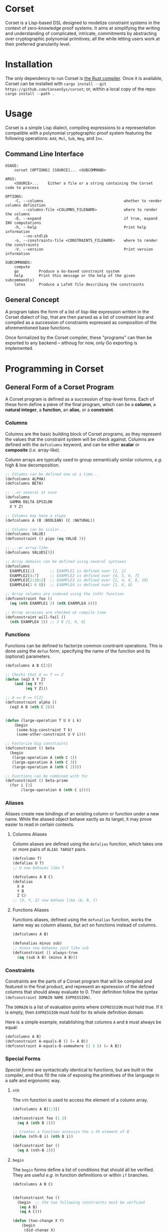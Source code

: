 * Corset

Corset is a Lisp-based DSL designed to modelize constraint systems in the context of zero-knowledge proof systems. It aims at simplifying the writing and understanding of complicated, intricate, commitments by abstracting over cryptographic polynomial primitives; all the while letting users work at their preferred granularity level.

* Installation
The only dependency to run Corset is [[https://www.rust-lang.org/][the Rust compiler]]. Once it is available, Corset can be installed with ~cargo install --git https://github.com/ConsenSys/corset~; or, within a local copy of the repo: ~cargo install --path .~
* Usage
Corset is a simple Lisp dialect, compiling expressions to a representation compatible with a polynomial cryptographic proof system featuring the following operations: ~Add~, ~Mul~, ~Sub~, ~Neg~, and ~Inv~.

** Command Line Interface
#+begin_src
USAGE:
    corset [OPTIONS] [SOURCE]... <SUBCOMMAND>

ARGS:
    <SOURCE>...    Either a file or a string containing the Corset code to process

OPTIONS:
    -C, --columns                                    whether to render columns definition
        --columns-file <COLUMNS_FILENAME>            where to render the columns
    -E, --expand                                     if true, expand INV computations
    -h, --help                                       Print help information
        --no-stdlib
    -o, --constraints-file <CONSTRAINTS_FILENAME>    where to render the constraints
    -V, --version                                    Print version information

SUBCOMMANDS:
    compute
    go         Produce a Go-based constraint system
    help       Print this message or the help of the given subcommand(s)
    latex      Produce a LaTeX file describing the constraints
#+end_src

** General Concept
A program takes the form of a list of lisp-like expression written in the Corset dialect of lisp, that are then parsed as a list of constraint lisp and compiled as a succession of constraints expressed as composition of the aforementioned base functions.

Once formalized by the Corset compiler, these "programs" can then be exported to any backend – althoug for now, only Go exporting is implemented.

* Programming in Corset
** General Form of a Corset Program
A Corset program is defined as a succession of top-level forms. Each of these form define a pieve of the final program, which can be a *column*, a *natural integer*, a *function*, an *alias*, or a *constraint*.

*** Columns
Columns are the basic building block of Corset programs, as they represent the values that the constraint system will be check against. Columns are defined with the ~defcolumns~ keyword, and can be either *scalar* or *composite* (/i.e./ array-like).

Column arrays are typically used to group semantically similar columns, /e.g./ high & low decomposition.

#+begin_src lisp
  ;; Columns can be defined one at a time...
  (defcolumns ALPHA)
  (defcolumns BETA)

  ;; ..or several at once
  (defcolumns
    GAMMA DELTA EPSILON
    X Y Z)

  ;; Columns may have a stype
  (defcolumns A (B :BOOLEAN) (C :NATURAL))

  ;; Columns can be scalar...
  (defcolumns VALUE)
  (defconstraint () pipo (eq VALUE 3))

  ;; ...or array-like
  (defcolumns VALUES[5])

  ;; Array domains can be defined using several syntaxes
  (defcolumns
    EXAMPLE1[2]       ;; EXAMPLE1 is defined over {1, 2}
    EXAMPLE2[4:7]     ;; EXAMPLE2 is defined over {4, 5, 6, 7}
    EXAMPLE3[2:10:2]  ;; EXAMPLE3 is defined over {2, 4, 6, 8, 10}
    EXAMPLE4{1 6 8})  ;; EXAMPLE4 is defined over {1, 6, 8}

  ;; Array columns are indexed using the (nth) function
  (defconstraint foo ()
    (eq (nth EXAMPLE1 2) (nth EXAMPLE4 6)))

  ;; Array accesses are checked at compile time
  (defconstraint will-fail ()
    (nth EXAMPLE4 2)) ;; 2 ∉ {1, 6, 8}
#+end_src
*** Functions
Functions can be defined to factorize common cosntraint operations. This is done using the ~defun~ form, specifying the name of the function and its (optional) parameters.
#+begin_src lisp
  (defcolumns A B C[3])

  ;; Checks that X == Y == Z
  (defun (eq3 X Y Z)
      (and (eq X Y)
           (eq Y Z)))

  ;; A == B == C[2]
  (defconstraint alpha ()
    (eq3 A B (nth C 2)))


  (defun (large-operation T U V i k)
      (begin
       (some-big-constraint T k)
       (some-other-constraint U V i)))

  ;; Factorize big constraints
  (defconstraint () beta
    (begin
     (large-operation A (nth C 1))
     (large-operation A (nth C 3))
     (large-operation A (nth C 2))))

  ;; Functions can be combined with for
  (defconstraint () beta-prime
    (for i [3]
         (large-operation A (nth C i))))
#+end_src
*** Aliases
Aliases create new bindings of an existing column or function under a new name. While the aliased object behave xactly as its target, it may prove easier to read in certain contexts.
**** Columns Aliases
Column aliases are defined using the ~defalias~ function, which takes one or more pairs of ~ALIAS TARGET~ pairs.
#+begin_src lisp
  (defcolumn T)
  (defalias U T)
  ;; U now behaves like T

  (defcolumns A B C)
  (defalias
    X A
    Y B
    Z C)
  ;; (X, Y, Z) now behave like (A, B, C)
#+end_src
**** Functions Aliases
Functions aliases, defined using the ~defunalias~ function, works the same way as column aliases, but act on functions instead of columns.
#+begin_src lisp
  (defcolumns A B)

  (defunalias minus sub)
  ;; minus now behaves just like sub
  (defconstraint () always-true
    (eq (sub A B) (minus A B)))
#+end_src
*** Constraints
Constraints are the parts of a Corset program that will be compiled and featured in the final product, and represent an epxression of the defined columns that should alway evaluate to 0. Their definition follow the syntax ~(defconstraint DOMAIN NAME EXPRESSION)~.

The ~DOMAIN~ is a list of evaluation points where ~EXPRESSION~ must hold true. If it is empty, then ~EXPRESSION~ must hold for its whole definition domain.

Here is a simple example, establishing that columns ~A~ and ~B~ must always be equal:
#+begin_src lisp
  (defcolumns A B)
  (defconstraint A-equals-B () (= A B))
  (defconstraint A-equals-B-somewhere (1 3 5) (= A B))
#+end_src

*** Special Forms
/Special forms/ are syntactically identical to functions, but are built in the compiler, and thus fill the role of exposing the primitives of the language in a safe and ergonomic way.
**** ~nth~
The ~nth~ function is used to access the element of a column array.
#+begin_src lisp
  (defcolumns A B[1:3])

  (defconstraint foo (1 2)
    (eq A (nth B 2)))

  ;; Creates a function accessin the i-th element of B
  (defun (nth-B i) (nth B i))

  (defconstraint bar ()
    (eq A (nth-B 2)))
#+end_src
**** ~begin~
The ~begin~ forms define a list of conditions that should all be verified. They are useful /e.g./ in function definnitions or within ~if~ branches.
#+begin_src lisp
  (defcolumns A B C)


  (defconstraint foo ()
    (begin  ;; the two following constraints must be verfiied
     (eq A B)
     (eq A C)))

  (defun (two-change X Y)
      (begin
       (did-change X)
       (did-change Y)))

  (defconstraint bar ()
    (two-change A B))
#+end_src
It should be noted that ~begin~ will automatically flatten its argument; /i.e./ if one of its argument is already a ~begin~ form, then its element will be added piecewise to the outer ~begin~ instead of forming a list containing another list.
**** ~for~
The ~for~ forms generate similar constraints, parametrized by the specified iteration variable, ranging over the provided range.
#+begin_src lisp
  (defcolumns A[4] C[2:4])


  ;; Range syntax is identical to the one used in DEFCOLUMNS
  ;; ∀i, A[i] = i
  (defconstraint alpha ()
    (for i [4] (eq (nth A i) i)))


  (defun (same-at-i X Y i)
      (eq (nth X i) (nth Y i)))

  ;; A[2] = C[2] && A[4] = C[4]
  (defconstraint beta ()
    (for i {2 4} (same-at-i A C i)))

  ;; For forms can be nested
  ;; A[1, 3] ⨯ C[2, 4] = constant
  (defconstraint gamma ()
    (for i [1:4:2]
         (for j {2 4}
              (eq (nth A i) (nth C j)))))

#+end_src

*** Modules
In order to avoid name conflicts, Corset offers an optional module system allowing the use of the same symbol name in different contexts.
#+begin_src lisp
  (defcolumns A B)
  (defconstraint foo (eq A B))

  (module shabang) ;; we are now in the namespace of shabang
  (defconstraint foobar (eq A B)) ;; will fail: A & B do not exist here

  (defcolumns A B) ;; A & B now exist in shabang, distinct from the previously declared A & B
  (defconstraint foobar (eq A B)) ;; will now work
#+end_src

** The Standard library
Unless specified otherwise (by using the ~--no-stdlib~ flag when invoking the Corset compiler), Corset provides a set of base functions.
*** Boolean Operators
The boolean operators work under the assumption that their operands are binary.
  - ~(not x)~
  - ~(eq x y)~
  - ~(neq x y)~
  - ~(and x y)~
  - ~(or x y)~
  - ~(xor x y)~
  - ~(is-binary x)~
*** Branching Forms
Corset features several branching operations. Although they ought to be simplified in coming revisions of Corset, they are still quite clumsy.
**** Branching Forms
Branching forms reproduce the classical ~if COND then A [else B]~ scheme. If ~A~ or ~B~ contain several several sub-statements, then they must be wrapped in a ~begin~ form.
***** Binary Forms
The behavior of these forms is only guaranteed if ~COND~ is binary.
  - ~(bin-if-zero COND A [B])~
  - ~(bin-if-not-zero COND A [B])~
***** Generic Forms
The behavior of these forms is defined in any case, but they are less performant than their ~-binary~ counterpart.
  - ~(if-zero COND A [B])~
  - ~(if-not-zero COND A [B])~

*** Chronological Operations
Chronological operations define constraints on the temporal evolution of a column.
  - ~(did-change x)~ ensures that $X_{i-1} \neq X_{i}$
  - ~(didnt-change x)~ (or ~remains-constant~) ensures that $X_{i-1} = X$
  - ~(will-eq x y)~ ensures that $X_{i+1} = Y$
  - ~(was-eq x y)~ ensures that $X_{i-1} = Y$
  - ~(inc x k)~ ensures that $X_{i+1} = X_{i} + k$
  - ~(dec x k)~ ensures that $X_{i+1} = X_{i} - k$

*** PLookups
PLookup constraints are defined using the ~defplookup~ form, which takes two lists of columns or column expressions that must be included one in the other. For instance:
#+begin_src lisp
(defcolumns A B C P Q R)

(defplookup (A C) (Q R))
(defplookup (A B) ((* 2 Q) (+ Q R)))
#+end_src

** Interfacing Corset
*** With Go
By default, the Go exporter of Corset will produce a function per constraint, and an additional public function, whose name is specified with the ~-F/--function-name~ switch, concatenating all the other ones.

All the functions are generated in the package specified with ~-P/--package~, ready to be integrated with your go code.

To automatically compile Corset constraints, the ~~go generate~ feature can be leveraged; for instance:
#+begin_src go
//go:generate corset -F stackExceptionsConstraints -P hub --out ./stackEx.go stackEx.lisp
#+end_src

* Corset Examples
** General Example of a Corset Program
#+begin_src lisp
  ;; User-defined function
  (defun (vanishes x) x)

  ;; List the columns used
  (defcolumns
    ALPHA DELTA
    HEIGHT HEIGHT_UNDER HEIGHT_OVER
    STACK_EXCEPTION STACK_UNDERFLOW_EXCEPTION STACK_OVERFLOW_EXCEPTION)

  ;; Define aliases for some columns
  (defalias HU HEIGHT_UNDER)
  (defalias HO HEIGHT_OVER)
  (defalias SUX STACK_UNDERFLOW_EXCEPTION)
  (defalias SOX STACK_OVERFLOW_EXCEPTION)
  (defalias SEX STACK_EXCEPTION)

  ;; Implements HU = (2*SUX - 1)*(DELTA - HEIGHT) - SUX
  (defconstraint height-under ()
    (= HU
       (- (* (- (* 2 STACK_UNDERFLOW_EXCEPTION) 1)
             (- DELTA HEIGHT))
          STACK_UNDERFLOW_EXCEPTION)))

  ;; SUX and SOX are mutually exclusive
  (defconstraint sux-xor-sox ()
    (bin-if-one STACK_UNDERFLOW_EXCEPTION STACK_OVERFLOW_EXCEPTION))

  ;; (SUX == 0) ==> HO = (2*SOX - 1)*(HEIGHT_UNDER + ALPHA - 1024) - SOX
  (defconstraint sux-0 ()
    (vanishes
     (if-zero SUX (= HO (- (* (- (* 2 SOX) 1)
                              (- (+ HU ALPHA) 1024))
                           SOX)))))

  ;; If SUX or SOX is set, then SEX is set; and they are mutually exclusive
  (defconstraint ifSuxOrSoxThenSex ()
    (= SEX (+ SOX SUX)))
#+end_src

* Changelog
** MASTER
- Put ~inv~ and ~plookup~ expansion behind the ~-E/--expand~ flag
** 1.1.0
- Automated generation of volatile columns and  their associated constraints when required for inverse computation and expression-based plookups
- Implement a basic type system (boolean & natural)
- All ~if~ variants are automatically determined
- Basic plookups definition is implemented
